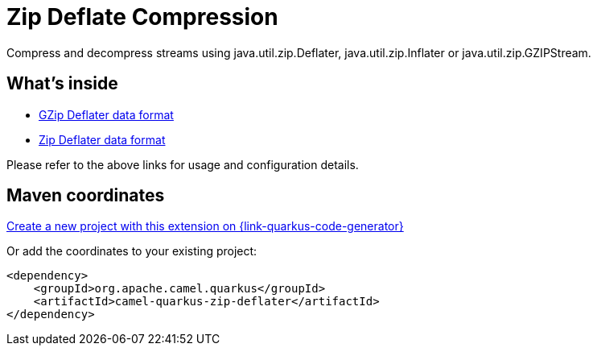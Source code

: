 // Do not edit directly!
// This file was generated by camel-quarkus-maven-plugin:update-extension-doc-page
[id="extensions-zip-deflater"]
= Zip Deflate Compression
:page-aliases: extensions/zip-deflater.adoc
:linkattrs:
:cq-artifact-id: camel-quarkus-zip-deflater
:cq-native-supported: true
:cq-status: Stable
:cq-status-deprecation: Stable
:cq-description: Compress and decompress streams using java.util.zip.Deflater, java.util.zip.Inflater or java.util.zip.GZIPStream.
:cq-deprecated: false
:cq-jvm-since: 1.0.0
:cq-native-since: 1.0.0

ifeval::[{doc-show-badges} == true]
[.badges]
[.badge-key]##JVM since##[.badge-supported]##1.0.0## [.badge-key]##Native since##[.badge-supported]##1.0.0##
endif::[]

Compress and decompress streams using java.util.zip.Deflater, java.util.zip.Inflater or java.util.zip.GZIPStream.

[id="extensions-zip-deflater-whats-inside"]
== What's inside

* xref:{cq-camel-components}:dataformats:gzipDeflater-dataformat.adoc[GZip Deflater data format]
* xref:{cq-camel-components}:dataformats:zipDeflater-dataformat.adoc[Zip Deflater data format]

Please refer to the above links for usage and configuration details.

[id="extensions-zip-deflater-maven-coordinates"]
== Maven coordinates

https://{link-quarkus-code-generator}/?extension-search=camel-quarkus-zip-deflater[Create a new project with this extension on {link-quarkus-code-generator}, window="_blank"]

Or add the coordinates to your existing project:

[source,xml]
----
<dependency>
    <groupId>org.apache.camel.quarkus</groupId>
    <artifactId>camel-quarkus-zip-deflater</artifactId>
</dependency>
----
ifeval::[{doc-show-user-guide-link} == true]
Check the xref:user-guide/index.adoc[User guide] for more information about writing Camel Quarkus applications.
endif::[]
